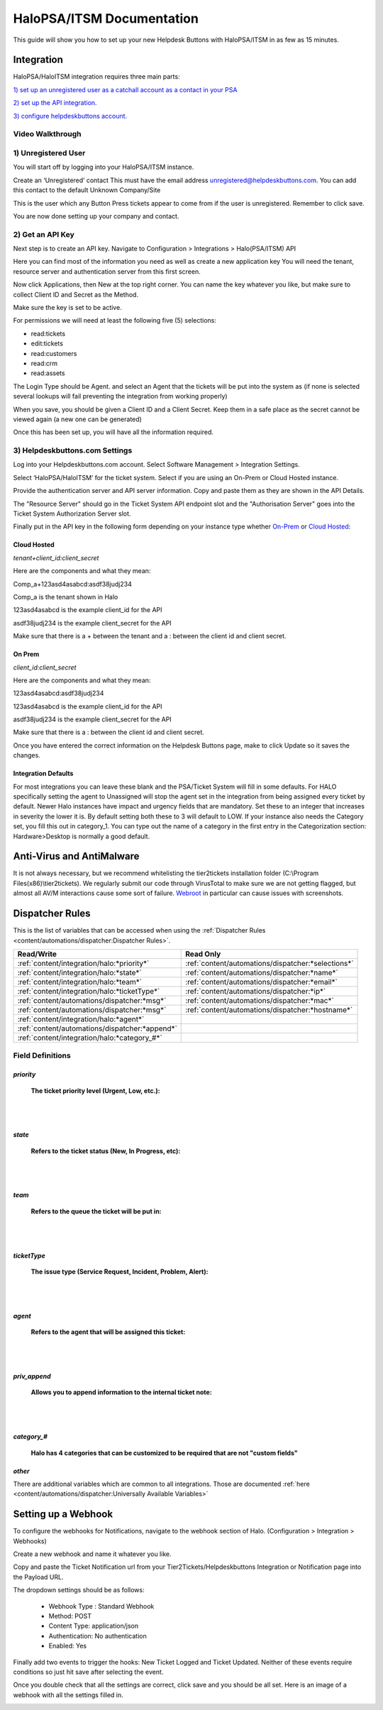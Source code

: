 HaloPSA/ITSM Documentation
======================================

This guide will show you how to set up your new Helpdesk Buttons with HaloPSA/ITSM in as few as 15 minutes.

Integration
--------------------------

HaloPSA/HaloITSM integration requires three main parts:

`1) set up an unregistered user as a catchall account as a contact in your PSA <https://docs.tier2tickets.com/content/integration/halo/#unregistered-user>`_

`2) set up the API integration. <https://docs.tier2tickets.com/content/integration/halo/#get-an-api-key>`_

`3) configure helpdeskbuttons account. <https://docs.tier2tickets.com/content/integration/halo/#helpdeskbuttons-com-settings>`_

Video Walkthrough
^^^^^^^^^^^^^^^^^^^^^^^^^^^^^^^^^^

.. raw:: html

    <!--<div style="position: relative; padding-bottom: 5%; height: 0; overflow: hidden; max-width: 100%; height: auto;">
        <iframe width="560" height="315" src="https://www.youtube.com/embed/ip2IhU8EqPQ" frameborder="0" allow="accelerometer; autoplay; encrypted-media; gyroscope; picture-in-picture" allowfullscreen></iframe>
    </div>-->
    
.. image:: images/coming_soon.png

1) Unregistered User
^^^^^^^^^^^^^^^^^^^^^^^^^^^^^^^^^^

You will start off by logging into your HaloPSA/ITSM instance. 

Create an ‘Unregistered’ contact This must have the email address unregistered@helpdeskbuttons.com. You can add this contact to the default Unknown Company/Site

.. image:: images/halo-user.png

This is the user which any Button Press tickets appear to come from if the user is unregistered. Remember to click save.

You are now done setting up your company and contact.

2) Get an API Key
^^^^^^^^^^^^^^^^^^^^^^^^^^^^^^^^^^

Next step is to create an API key. Navigate to Configuration > Integrations > Halo(PSA/ITSM) API

Here you can find most of the information you need as well as create a new application key
You will need the tenant, resource server and authentication server from this first screen.

.. image:: images/halo-api1.png

Now click Applications, then New at the top right corner. You can name the key whatever you like, but make sure to collect Client ID and Secret as the Method.

Make sure the key is set to be active.

For permissions we will need at least the following five (5) selections:

* read:tickets
* edit:tickets
* read:customers
* read:crm
* read:assets

The Login Type should be Agent. and select an Agent that the tickets will be put into the system as (if none is selected several lookups will fail preventing the integration from working properly)

When you save, you should be given a Client ID and a Client Secret. Keep them in a safe place as the secret cannot be viewed again (a new one can be generated)

Once this has been set up, you will have all the information required.

3) Helpdeskbuttons.com Settings
^^^^^^^^^^^^^^^^^^^^^^^^^^^^^^^^^^

Log into your Helpdeskbuttons.com account. Select Software Management > Integration Settings. 

Select ‘HaloPSA/HaloITSM’ for the ticket system. Select if you are using an On-Prem or Cloud Hosted instance. 

Provide the authentication server and API server information. Copy and paste them as they are shown in the API Details.

The "Resource Server" should go in the Ticket System API endpoint slot and the "Authorisation Server" goes into the Ticket System Authorization Server slot.

Finally put in the API key in the following form depending on your instance type whether `On-Prem <https://docs.tier2tickets.com/content/integration/halo/#on-prem>`_ or `Cloud Hosted <https://docs.tier2tickets.com/content/integration/halo/#cloud-hosted>`_:


Cloud Hosted
"""""""""""""""""""""""""""""""""""""""""""

*tenant+client_id:client_secret*

Here are the components and what they mean:

Comp_a+123asd4asabcd:asdf38judj234

Comp_a is the tenant shown in Halo

123asd4asabcd is the example client_id for the API

asdf38judj234 is the example client_secret for the API

Make sure that there is a + between the tenant and a : between the client id and client secret.

On Prem
"""""""""""""""""""""""""""""""""""""""""""

*client_id:client_secret*

Here are the components and what they mean:

123asd4asabcd:asdf38judj234

123asd4asabcd is the example client_id for the API

asdf38judj234 is the example client_secret for the API

Make sure that there is a : between the client id and client secret.


Once you have entered the correct information on the Helpdesk Buttons page, make to click Update so it saves the changes.


Integration Defaults
"""""""""""""""""""""""""""""""""""""""""""

For most integrations you can leave these blank and the PSA/Ticket System will fill in some defaults. For HALO specifically setting the agent to Unassigned will stop the agent set in the integration from being assigned every ticket by default.
Newer Halo instances have impact and urgency fields that are mandatory. Set these to an integer that increases in severity the lower it is. By default setting both these to 3 will default to LOW. If your instance also needs the Category set, you fill this out
in category_1. You can type out the name of a category in the first entry in the Categorization section: Hardware>Desktop is normally a good default.


Anti-Virus and AntiMalware
----------------------------------------------------
It is not always necessary, but we recommend whitelisting the tier2tickets installation folder (C:\\Program Files(x86)\\tier2tickets). We regularly submit our code through VirusTotal to make sure we are not getting flagged, but almost all AV/M interactions cause some sort of failure. `Webroot <https://docs.tier2tickets.com/content/general/firewall/#webroot>`_ in particular can cause issues with screenshots.



Dispatcher Rules
--------------------------

This is the list of variables that can be accessed when using the :ref:`Dispatcher Rules <content/automations/dispatcher:Dispatcher Rules>`. 

+----------------------------------------------------------------------+----------------------------------------------------+
| Read/Write                                                           |  Read Only                                         |
+======================================================================+====================================================+
| :ref:`content/integration/halo:*priority*`                           | :ref:`content/automations/dispatcher:*selections*` |
+----------------------------------------------------------------------+----------------------------------------------------+
| :ref:`content/integration/halo:*state*`                              | :ref:`content/automations/dispatcher:*name*`       |
+----------------------------------------------------------------------+----------------------------------------------------+
| :ref:`content/integration/halo:*team*`                               | :ref:`content/automations/dispatcher:*email*`      |
+----------------------------------------------------------------------+----------------------------------------------------+
| :ref:`content/integration/halo:*ticketType*`                         | :ref:`content/automations/dispatcher:*ip*`         |
+----------------------------------------------------------------------+----------------------------------------------------+
| :ref:`content/automations/dispatcher:*msg*`                          | :ref:`content/automations/dispatcher:*mac*`        |
+----------------------------------------------------------------------+----------------------------------------------------+
| :ref:`content/automations/dispatcher:*msg*`                          | :ref:`content/automations/dispatcher:*hostname*`   | 
+----------------------------------------------------------------------+----------------------------------------------------+
| :ref:`content/integration/halo:*agent*`                              |                                                    | 
+----------------------------------------------------------------------+----------------------------------------------------+
| :ref:`content/automations/dispatcher:*append*`                       |                                                    | 
+----------------------------------------------------------------------+----------------------------------------------------+
| :ref:`content/integration/halo:*category_#*`                         |                                                    | 
+----------------------------------------------------------------------+----------------------------------------------------+



Field Definitions
^^^^^^^^^^^^^^^^^

*priority*
""""""""""

	**The ticket priority level (Urgent, Low, etc.):**

.. image:: images/halo-priority.png

|
|

*state*
"""""""

	**Refers to the ticket status (New, In Progress, etc):**

.. image:: images/halo-status.png

|
|

*team*
""""""

	**Refers to the queue the ticket will be put in:**

.. image:: images/halo-team.png

|
|

*ticketType*
""""""""""""""""""

	**The issue type (Service Request, Incident, Problem, Alert):**

.. image:: images/halo-type.png

|
|

*agent*
"""""""

	**Refers to the agent that will be assigned this ticket:**

.. image:: images/halo-agent.png

|
|


*priv_append*
"""""""""""""

	**Allows you to append information to the internal ticket note:**

.. image:: images/halo-privappend.png

|
|

*category_#*
""""""""""

	**Halo has 4 categories that can be customized to be required that are not "custom fields"**

*other*
"""""""

There are additional variables which are common to all integrations. Those are documented :ref:`here <content/automations/dispatcher:Universally Available Variables>`


Setting up a Webhook
----------------------------------------------------

To configure the webhooks for Notifications, navigate to the webhook section of Halo. (Configuration > Integration > Webhooks)

Create a new webhook and name it whatever you like. 

Copy and paste the Ticket Notification url from your Tier2Tickets/Helpdeskbuttons Integration or Notification page into the Payload URL.

The dropdown settings should be as follows:

 - Webhook Type : Standard Webhook
 - Method: POST
 - Content Type: application/json
 - Authentication: No authentication
 - Enabled: Yes
 
Finally add two events to trigger the hooks: New Ticket Logged and Ticket Updated. Neither of these events require conditions so just hit save after selecting the event. 

Once you double check that all the settings are correct, click save and you should be all set. Here is an image of a webhook with all the settings filled in. 

.. image:: images/halo-webhook.png



